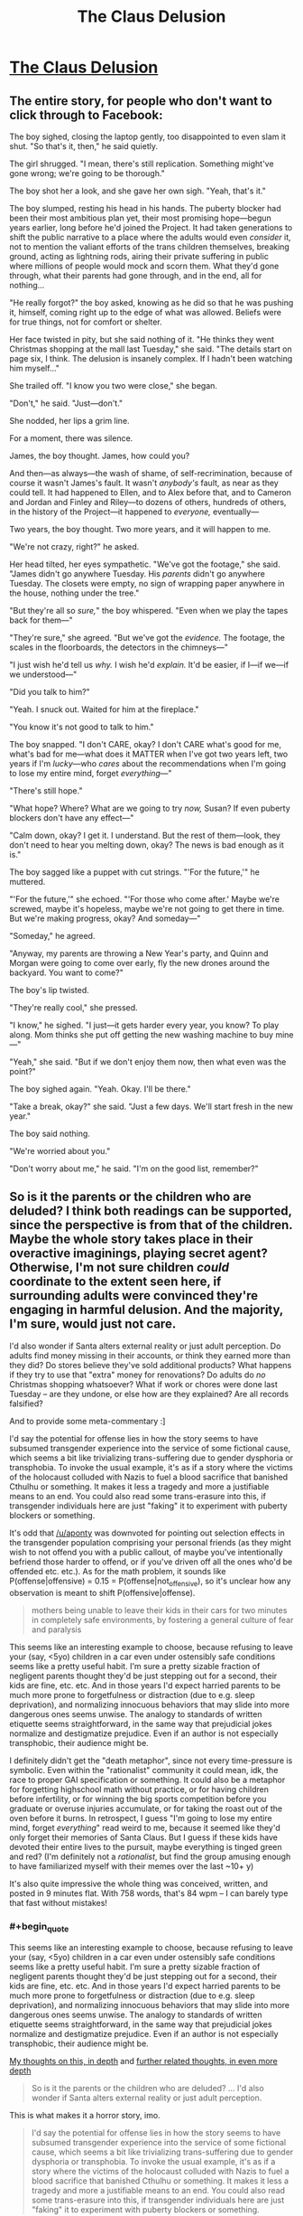#+TITLE: The Claus Delusion

* [[https://www.facebook.com/duncan.sabien/posts/2989239084444122][The Claus Delusion]]
:PROPERTIES:
:Author: TK17Studios
:Score: 62
:DateUnix: 1577307562.0
:END:

** The entire story, for people who don't want to click through to Facebook:

The boy sighed, closing the laptop gently, too disappointed to even slam it shut. "So that's it, then," he said quietly.

The girl shrugged. "I mean, there's still replication. Something might've gone wrong; we're going to be thorough."

The boy shot her a look, and she gave her own sigh. "Yeah, that's it."

The boy slumped, resting his head in his hands. The puberty blocker had been their most ambitious plan yet, their most promising hope---begun years earlier, long before he'd joined the Project. It had taken generations to shift the public narrative to a place where the adults would even /consider/ it, not to mention the valiant efforts of the trans children themselves, breaking ground, acting as lightning rods, airing their private suffering in public where millions of people would mock and scorn them. What they'd gone through, what their parents had gone through, and in the end, all for nothing...

"He really forgot?" the boy asked, knowing as he did so that he was pushing it, himself, coming right up to the edge of what was allowed. Beliefs were for true things, not for comfort or shelter.

Her face twisted in pity, but she said nothing of it. "He thinks they went Christmas shopping at the mall last Tuesday," she said. "The details start on page six, I think. The delusion is insanely complex. If I hadn't been watching him myself..."

She trailed off. "I know you two were close," she began.

"Don't," he said. "Just---don't."

She nodded, her lips a grim line.

For a moment, there was silence.

James, the boy thought. James, how could you?

And then---as always---the wash of shame, of self-recrimination, because of course it wasn't James's fault. It wasn't /anybody's/ fault, as near as they could tell. It had happened to Ellen, and to Alex before that, and to Cameron and Jordan and Finley and Riley---to dozens of others, hundreds of others, in the history of the Project---it happened to /everyone,/ eventually---

Two years, the boy thought. Two more years, and it will happen to me.

"We're not crazy, right?" he asked.

Her head tilted, her eyes sympathetic. "We've got the footage," she said. "James didn't go anywhere Tuesday. His /parents/ didn't go anywhere Tuesday. The closets were empty, no sign of wrapping paper anywhere in the house, nothing under the tree."

"But they're all so /sure,/" the boy whispered. "Even when we play the tapes back for them---"

"They're sure," she agreed. "But we've got the /evidence./ The footage, the scales in the floorboards, the detectors in the chimneys---"

"I just wish he'd tell us /why./ I wish he'd /explain./ It'd be easier, if I---if we---if we understood---"

"Did you talk to him?"

"Yeah. I snuck out. Waited for him at the fireplace."

"You know it's not good to talk to him."

The boy snapped. "I don't CARE, okay? I don't CARE what's good for me, what's bad for me---what does it MATTER when I've got two years left, two years if I'm /lucky/---who /cares/ about the recommendations when I'm going to lose my entire mind, forget /everything/---"

"There's still hope."

"What hope? Where? What are we going to try /now,/ Susan? If even puberty blockers don't have any effect---"

"Calm down, okay? I get it. I understand. But the rest of them---look, they don't need to hear you melting down, okay? The news is bad enough as it is."

The boy sagged like a puppet with cut strings. "'For the future,'" he muttered.

"'For the future,'" she echoed. "'For those who come after.' Maybe we're screwed, maybe it's hopeless, maybe we're not going to get there in time. But we're making progress, okay? And someday---"

"Someday," he agreed.

"Anyway, my parents are throwing a New Year's party, and Quinn and Morgan were going to come over early, fly the new drones around the backyard. You want to come?"

The boy's lip twisted.

"They're really cool," she pressed.

"I know," he sighed. "I just---it gets harder every year, you know? To play along. Mom thinks she put off getting the new washing machine to buy mine---"

"Yeah," she said. "But if we don't enjoy them now, then what even was the point?"

The boy sighed again. "Yeah. Okay. I'll be there."

"Take a break, okay?" she said. "Just a few days. We'll start fresh in the new year."

The boy said nothing.

"We're worried about you."

"Don't worry about me," he said. "I'm on the good list, remember?"
:PROPERTIES:
:Author: TK17Studios
:Score: 47
:DateUnix: 1577309186.0
:END:


** So is it the parents or the children who are deluded? I think both readings can be supported, since the perspective is from that of the children. Maybe the whole story takes place in their overactive imaginings, playing secret agent? Otherwise, I'm not sure children /could/ coordinate to the extent seen here, if surrounding adults were convinced they're engaging in harmful delusion. And the majority, I'm sure, would just not care.

I'd also wonder if Santa alters external reality or just adult perception. Do adults find money missing in their accounts, or think they earned more than they did? Do stores believe they've sold additional products? What happens if they try to use that "extra" money for renovations? Do adults do /no/ Christmas shopping whatsoever? What if work or chores were done last Tuesday -- are they undone, or else how are they explained? Are all records falsified?

And to provide some meta-commentary :]

I'd say the potential for offense lies in how the story seems to have subsumed transgender experience into the service of some fictional cause, which seems a bit like trivializing trans-suffering due to gender dysphoria or transphobia. To invoke the usual example, it's as if a story where the victims of the holocaust colluded with Nazis to fuel a blood sacrifice that banished Cthulhu or something. It makes it less a tragedy and more a justifiable means to an end. You could also read some trans-erasure into this, if transgender individuals here are just "faking" it to experiment with puberty blockers or something.

It's odd that [[/u/aponty]] was downvoted for pointing out selection effects in the transgender population comprising your personal friends (as they might wish to not offend you with a public callout, of maybe you've intentionally befriend those harder to offend, or if you've driven off all the ones who'd be offended etc. etc.). As for the math problem, it sounds like P(offense|offensive) = 0.15 = P(offense|not_offensive), so it's unclear how any observation is meant to shift P(offensive|offense).

#+begin_quote
  mothers being unable to leave their kids in their cars for two minutes in completely safe environments, by fostering a general culture of fear and paralysis
#+end_quote

This seems like an interesting example to choose, because refusing to leave your (say, <5yo) children in a car even under ostensibly safe conditions seems like a pretty useful habit. I'm sure a pretty sizable fraction of negligent parents thought they'd be just stepping out for a second, their kids are fine, etc. etc. And in those years I'd expect harried parents to be much more prone to forgetfulness or distraction (due to e.g. sleep deprivation), and normalizing innocuous behaviors that may slide into more dangerous ones seems unwise. The analogy to standards of written etiquette seems straightforward, in the same way that prejudicial jokes normalize and destigmatize prejudice. Even if an author is not especially transphobic, their audience might be.

I definitely didn't get the "death metaphor", since not every time-pressure is symbolic. Even within the "rationalist" community it could mean, idk, the race to proper GAI specification or something. It could also be a metaphor for forgetting highschool math without practice, or for having children before infertility, or for winning the big sports competition before you graduate or overuse injuries accumulate, or for taking the roast out of the oven before it burns. In retrospect, I guess "I'm going to lose my entire mind, forget /everything/" read weird to me, because it seemed like they'd only forget their memories of Santa Claus. But I guess if these kids have devoted their entire lives to the pursuit, maybe everything is tinged green and red? (I'm definitely not a /rationalist/, but find the group amusing enough to have familiarized myself with their memes over the last ~10+ y)

It's also quite impressive the whole thing was conceived, written, and posted in 9 minutes flat. With 758 words, that's 84 wpm -- I can barely type that fast without mistakes!
:PROPERTIES:
:Author: phylogenik
:Score: 12
:DateUnix: 1577383568.0
:END:

*** #+begin_quote
  This seems like an interesting example to choose, because refusing to leave your (say, <5yo) children in a car even under ostensibly safe conditions seems like a pretty useful habit. I'm sure a pretty sizable fraction of negligent parents thought they'd be just stepping out for a second, their kids are fine, etc. etc. And in those years I'd expect harried parents to be much more prone to forgetfulness or distraction (due to e.g. sleep deprivation), and normalizing innocuous behaviors that may slide into more dangerous ones seems unwise. The analogy to standards of written etiquette seems straightforward, in the same way that prejudicial jokes normalize and destigmatize prejudice. Even if an author is not especially transphobic, their audience might be.
#+end_quote

[[https://medium.com/@ThingMaker/its-not-what-it-looks-like-cde2c6104455][My thoughts on this, in depth]] and [[https://medium.com/@ThingMaker/in-defense-of-punch-bug-68fcec56cd6b#a548][further related thoughts, in even more depth]]

#+begin_quote
  So is it the parents or the children who are deluded? ... I'd also wonder if Santa alters external reality or just adult perception.
#+end_quote

This is what makes it a horror story, imo.

#+begin_quote
  I'd say the potential for offense lies in how the story seems to have subsumed transgender experience into the service of some fictional cause, which seems a bit like trivializing trans-suffering due to gender dysphoria or transphobia. To invoke the usual example, it's as if a story where the victims of the holocaust colluded with Nazis to fuel a blood sacrifice that banished Cthulhu or something. It makes it less a tragedy and more a justifiable means to an end. You could also read some trans-erasure into this, if transgender individuals here are just "faking" it to experiment with puberty blockers or something.
#+end_quote

You always gotta expect that some percentage of readers will forget that authors are not their characters, or that stories don't necessarily endorse the viewpoints of their characters (they may, for instance, be presenting those viewpoints specifically to highlight them for disagreement, as in many many films starring Nazis). imo, the viewpoint boy character /is/ subsuming transgender experience into what he thinks is a larger/more pressing cause, and this is a point against him, as a person---when he thinks "all for nothing," he's doing so from a very selfish perspective where all that matters is the fight /he/ thinks is important, and ignoring the fact that part of /why/ those kids would have agreed to sign on to the Project was a /mutually/ beneficial trade---greater support for a thing they urgently need, in exchange for helping possibly solve the Santa problem, too.

I didn't spell that out, just as I didn't spell out that it's about Santa, just as I didn't spell out that it's about death, but I'm willing to bet that a good chunk of the people who /didn't/ get mad at me implicitly understood it.

I strongly disagree that an interpretation like "the transgender individuals are just 'faking it' to run the larger psychological experiment" is justified by the text, though.
:PROPERTIES:
:Author: TK17Studios
:Score: 3
:DateUnix: 1577391301.0
:END:

**** eh, I get the "authors are not their characters, nor do they necessarily endorse their views" point, but authors still instantiate universes where certain premises hold, and do not do so from some background distribution of possible universes. Like, to use an example from the worm fandom, there's a popular and prolific author that apparently contrives scenarios with lots of child molestation (as I understand it, having never ventured to those parts of his work). One can claim that's just what happens in those stories, with no relation to the author's opinions... but their repeat occurrence is nevertheless telling. And I think it's especially hard to make nuanced points in short-form work.

#+begin_quote
  I didn't spell that out, just as I didn't spell out that it's about Santa, just as I didn't spell out that it's about death, but I'm willing to bet that a good chunk of the people who didn't get mad at me implicitly understood it.

  I strongly disagree that an interpretation like "the transgender individuals are just 'faking it' to run the larger psychological experiment" is justified by the text, though.
#+end_quote

I think it's one of several interpretations, and not an especially charitable one, either. But where the facebook audience and here differ is that they know you and we don't (though, incidentally, we have a fairly large number of mutuals lol). They might see your story and use outside information (TK17 is not transphobic, TK17's really into gerontology, etc.) to arrive more easily at your intended interpretation where a more generic audience would not.
:PROPERTIES:
:Author: phylogenik
:Score: 5
:DateUnix: 1577395413.0
:END:

***** I repeat that I claim that interpretation specifically is /unjustified/; i.e. actively not supported by the text. Extraneous information about me not necessary. Only arriveable-at via outright projection.

This is not the same as saying "there are no justified uncharitable interpretations."
:PROPERTIES:
:Author: TK17Studios
:Score: 2
:DateUnix: 1577395570.0
:END:

****** hmm, in that case

#+begin_quote
  not to mention the valiant efforts of the trans children themselves, breaking ground, acting as lightning rods, airing their private suffering in public where millions of people would mock and scorn them. What they'd gone through, what their parents had gone through, and *in the end, all for nothing*...
#+end_quote

[emphasis mine]

does "all for nothing" not imply that there are no other benefits to puberty blockers besides the scheme to catch Santa Claus? No gender dysphoria relieved, no undesirable body parts failing to develop, etc.? They failed to delay the amnestic effects, but presumably experienced some benefits beyond mere /nothing/? This early in the story it's unclear if that passage is from an omniscient narrator's perspective or from the boy's. That's not how it reads to me, but I can see it reading that way to others.

And I guess my earlier point could use the addendum that you should keep in mind not just plausible interpretations of your work, but guard against plausible misinterpretations, as well, especially when some might have high prior expectation of unsavory thought ¯\/(ツ)//¯
:PROPERTIES:
:Author: phylogenik
:Score: 2
:DateUnix: 1577396489.0
:END:

******* They wouldn't have "private suffering" if they were just faking; they wouldn't be referred to as valiant trans kids if they were just pretending to be trans.

I think if you polled 100 readers on whether that paragraph was meant to represent the absolute truth as perceived by an omniscient narrator, versus a third-person perspective of the boy's personal thoughts and beliefs, a supermajority would say the latter. I'd be willing to bet small amounts of money on that, if you want to run the experiment.

It's true that the boy is thinking (selfishly, narrow-mindedly) that the fight over puberty blockers was "for nothing" in a way that dismisses the actual progress made for actual trans kids, and that this shows he's not a very empathetic character. But /even if you pretend that it's an omniscient narrator stating that increased access to puberty blockers did nothing for anybody,/ that /still/ in no way implies that the trans kids are "faking it."

Like, we could turn each line of the text into a set of concrete, symbolic logic assertions, and I claim you would not be able to derive "the trans kids are faking it" from any combination of what's present in the story.
:PROPERTIES:
:Author: TK17Studios
:Score: 3
:DateUnix: 1577396714.0
:END:

******** Note that I'm *not* arguing "no human will reach that conclusion from reading the text."

What I'm arguing is "they'll be /unjustified/ in doing so."

Humans do unjustified things all the time.
:PROPERTIES:
:Author: TK17Studios
:Score: 2
:DateUnix: 1577396928.0
:END:


*** #+begin_quote
  It's odd that [[/u/aponty]] was downvoted for pointing out selection effects in the transgender population comprising your personal friends (as they might wish to not offend you with a public callout, of maybe you've intentionally befriend those harder to offend, or if you've driven off all the ones who'd be offended etc. etc.). As for the math problem, it sounds like P(offense|offensive) = 0.15 = P(offense|not_offensive), so it's unclear how any observation is meant to shift P(offensive|offense).
#+end_quote

More thoughts on the other stuff in a bit, but:

- both my objection and, I presume, the downvotes, were not for the statement itself but for its likely /intended effect,/ in context; it comes across as probably an attempt to criticize/insinuate/undermine without actually just coming out and fighting its own fight. "I summon the shadows of others" instead of "hey, I don't like this, please stop."
- I'm looking to shift the probability that the story is offensive from a prior of 50%, on observations of five people who were 15% likely to object, if it was indeed inoffensive. You could do the symmetrical problem of people who were 85% likely to object if it were offensive. Am I missing something? Does that not shift the posterior?
:PROPERTIES:
:Author: TK17Studios
:Score: 1
:DateUnix: 1577389928.0
:END:

**** I was just trying to be concise. My objection has been to your arguments, not to their conclusion. I was typing on my phone, else I would have said more, however, I suspect I would have been downvoted no matter how much more I said.

If you're just going to pull numbers out of nowhere, your statistics calculations are dubious at best, and I feel the point I made was the most salient one.

The first thing that rubbed me wrong was actually when you said "I have a lot of trans friends", which is valid I guess, but just pattern-matching to history it feels way too similar to when racists are like "my black friend doesn't think X" and thereby commandeer the conversation for an entire marginalized group that they're not a part of.
:PROPERTIES:
:Author: aponty
:Score: 5
:DateUnix: 1577421166.0
:END:

***** I stand by all of my arguments. (At least, all of the ones I've /actually made,/ as opposed to the ones people are rounding me off to or projecting onto my words or whatever.)

At no point did I claim or imply that the agreement of some trans folk would mean the agreement of all trans folk, or gave me license to speak on behalf of all of them; literally in the same comment you're referencing I talked about the possibility that others might disagree.

(It's also worth noting that you have no evidence whether I'm a part of that group or not, except the very weak evidence of my lack of stating membership within it explicitly. I say this not as a cheap distraction, but as a deadly serious point---/you actually don't know./ You're running a policy which can /easily/ have the effect of you hurting members of the exact group you're interested in defending, via oversensitive zeal.)

As for pattern matching, [[https://medium.com/@ThingMaker/its-not-what-it-looks-like-cde2c6104455][I'll just keep linking this over and over I guess.]]

You're fighting a cardboard cutout of me that you constructed yourself. Have fun beating it up, I guess?
:PROPERTIES:
:Author: TK17Studios
:Score: 2
:DateUnix: 1577428811.0
:END:

****** Well I guess at this point I just have to accept your refusal to have any kind of self awareness, now don't I?

You're also massively overblowing the degree to which I'm directing negativity towards you.

To be very clear I liked your story and at most I would very slightly reframe the line in question here -- I'd like it to maybe have more of a collaborative feel to it, rather than these fictional characters claiming full credit for a major piece of activism, though I would accept it as-is as just the main character being a bit emotional about the piece of it that was most important to them; narrators don't have to be totally reliable about why or how people worked together.
:PROPERTIES:
:Author: aponty
:Score: 3
:DateUnix: 1577437112.0
:END:


**** ohhh gotcha, yah I'd misread. Then indeed, your two posterior probabilities from 5 likes would be 0.5*0.85^{5} / (0.5*0.85^{5} + 0.5*0.15^{5)} and 1 minus that, or 99.98% and 0.02%... but the model's pretty bad there (e.g. the iid likes assumption, the lack of a dislike option, the selection filters, the 0.85 / 0.15 numbers themselves, etc.)
:PROPERTIES:
:Author: phylogenik
:Score: 3
:DateUnix: 1577393500.0
:END:


** I don't understand what I read. What's going on?
:PROPERTIES:
:Author: PikpikTurnip
:Score: 7
:DateUnix: 1577342188.0
:END:

*** It's a riff off [[https://pics.me.me/silent-nate-mnateshyamalan-hello-im-an-adult-in-a-christmas-66906490.png][this meme]]

At some point, people stop believing in Santa and somehow don't notice that they're not paying for the presents. There are horrifying implications.
:PROPERTIES:
:Author: TK17Studios
:Score: 28
:DateUnix: 1577342332.0
:END:

**** I'm sorry, I still don't understand. I get what the meme you linked to is talking about, but I still don't get what this post is talking about.
:PROPERTIES:
:Author: PikpikTurnip
:Score: 2
:DateUnix: 1577360528.0
:END:

***** In the world of the story, Santa is real, but once you reach a certain age you're afflicted by the delusion that he isn't. Adult brains invent complex false memories to rationalize the delusion. The child protagonists (along with, presumably, a larger network of children) are trying to find a way to prevent the delusion. Their most recent experiment was seeing if trans kids on puberty blockers would be able to remember Santa after the cutoff age, but that failed.
:PROPERTIES:
:Author: CeruleanTresses
:Score: 26
:DateUnix: 1577364168.0
:END:


** Funny concept.

I'd nix the part about transgender kids, though. It's kind of a blunt allusion to a really delicate subject.
:PROPERTIES:
:Author: CouteauBleu
:Score: 9
:DateUnix: 1577309606.0
:END:

*** I also note that there is NO way you get mass-produced, mass-consumed puberty blockers in Western culture, starting from here (or from ten years ago) WITHOUT trans kids being an extremely important part of the puzzle. Like, it's not a random detail that can just vanish---though one could argue it deserves MORE words, to be done right.
:PROPERTIES:
:Author: TK17Studios
:Score: 37
:DateUnix: 1577313294.0
:END:


*** I have a lot of trans friends (more than six immediately come to mind); +two+ +edit: four+ +edit: five+ edit: six of them have already responded highly positively. I think I'm willing to accept some people in that group /not/ responding positively (especially since I'm highlighting trans kids who are out as specifically brave and struggling).
:PROPERTIES:
:Author: TK17Studios
:Score: 29
:DateUnix: 1577309736.0
:END:

**** For what it's worth I am trans and the moment you mentioned trans people together with a delusion I was set on edge and sure the piece was going to be a rational flavoured version of "there's just no evidence to support our existence as anything but a delusion"

I'm glad it wasn't in the end though but was pretty worried at the start! Confused me even more when we weren't involved later so I was just waiting for the other shoe to drop.

If others have had a similar issue perhaps there is a way to cut that part of the story thread and make it clearly distinct from the rest? I'm not a very good writer so I'm not sure if that's even possible.

It's also possible I'm weighting it too heavily on the trans stuff since I am trans and I read some pretty fucked up shit online so am always on guard.
:PROPERTIES:
:Author: emilybanc
:Score: 13
:DateUnix: 1577367221.0
:END:

***** I appreciate this comment a lot; it's worth knowing just how on-edge people might be, in case I want to try going the extra mile to avoid pressing that button, and it's true that I /did/ underestimate that, and your comment will make future stuff I write less likely to do that. Thank you.
:PROPERTIES:
:Author: TK17Studios
:Score: 12
:DateUnix: 1577376070.0
:END:


**** Kay, never mind, that was just my knee-jerk response.
:PROPERTIES:
:Author: CouteauBleu
:Score: 15
:DateUnix: 1577317784.0
:END:


**** The line saying "[it] was all for nothing" after the line about trans kids having puberty blockers made me think it was saying that the puberty blockers were good for nothing, as in weren't good for anyone including trans kids. I had to re-read it to be kinda sure that was probably not what it meant (it doesn't help that the answer to "what was for nothing?" isn't explained yet at this point in the story; not that it needs to be, but maybe the wording could be tightened up to make it more obvious that it's this unexplained effort that was for nothing, not puberty blockers in general), and I immediately went to the comments here to see if there was a discussion about it just to be sure. I'm sadly used to out-of-context references to trans people online being pretty negative, so I felt pretty pessimistic about an ambiguous out-of-context reference.
:PROPERTIES:
:Author: AgentME
:Score: 14
:DateUnix: 1577346066.0
:END:

***** #+begin_quote
  I'm sadly used to out-of-context references to trans people online being pretty negative, so I felt pretty pessimistic about an ambiguous out-of-context reference.
#+end_quote

This makes perfect sense to me, and I appreciate you giving me a better model, here.

FWIW, I /do/ think the /character/ was being pretty selfish/insensitive in the moment, and it's sometimes hard to strike the right balance of signaling "what this character thinks isn't the actual truth, or what the author thinks."

Thank you for the comment.
:PROPERTIES:
:Author: TK17Studios
:Score: 11
:DateUnix: 1577376185.0
:END:


***** This was my experience reading this as well. I'm far too jaded at this point when it comes to trans representation in media to not worry when something ambiguous comes up, especially for something like hormone blockers which I have kicked myself for not finding a way to get prescribed when I was younger.
:PROPERTIES:
:Author: GrecklePrime
:Score: 7
:DateUnix: 1577384355.0
:END:


**** Really small sample size of trans people.
:PROPERTIES:
:Score: 2
:DateUnix: 1577312033.0
:END:

***** Yeah. So? Are you a trans person who is upset with the story (which would be valid and fine, and a risk I've already noted being okay with)? Like, I'm not sure what you're trying to add here, and it makes me want to link to:

[[https://medium.com/@ThingMaker/common-knowledge-and-miasma-20d0076f9c8e]]
:PROPERTIES:
:Author: TK17Studios
:Score: 17
:DateUnix: 1577312936.0
:END:

****** Actually, this is now a fun math problem that I don't immediately know how to solve.

Let's say that a story that's insensitive or offensive to trans folk will get a positive reaction from 15% of them, just based off rates of contrarianism and countersignalling and different tastes and so forth.

(Gross oversimplification; trans folk are a hugely diverse group, but idk how to do an estimate WITHOUT gross oversimplification. #fermi)

Assume also that a story that's NOT insensitive or offensive has a 15% chance of evoking a negative reaction, for symmetrical reasons. Let's further imagine that a story written by someone who knows trans people, with the intent of not being offensive, has a coin flip over whether they'll succeed (50% chance).

Given that rough prior, how do we update on +four+ +edit: five+ edit: six instances of like/thumbs-up/expressed approval? (with no concrete disapproval that I've yet seen)

I'm walking down a highway, so I don't have the paper I need, but this seems like a neat Bayes 101 question.
:PROPERTIES:
:Author: TK17Studios
:Score: 10
:DateUnix: 1577314735.0
:END:

******* Those five are also part of a highly selected-for group, and those with dissenting opinions might not feel comfortable coming forward.
:PROPERTIES:
:Author: aponty
:Score: 6
:DateUnix: 1577347719.0
:END:

******** Look, /I don't care/ about vague suppositions of hypothetical people who /might/ be offended (by a positive reference to a group they're a part of, no less). I've written tens of thousands of words on this subject; another post beside the one linked above is [[https://medium.com/@ThingMaker/in-defense-of-punch-bug-68fcec56cd6b#a548][here]].

I think that these vague miasmatic "eh i dunno people might whatever" kinds of comments are /actively antisocial,/ in that they drive dynamics like e.g. mothers being unable to leave their kids in their cars for two minutes in completely safe environments, by fostering a general culture of fear and paralysis. Not to mention the entirely separate (but equally toxic) dynamic of dumping disproportionate frustration and corrective energy on one's imperfect allies rather than on one's actual opponents; if you're trying to do something about the plight of trans people, this reddit thread is not an effective place to spend your resources.

If /you/ have a problem, say so. If someone you know has a problem and can't or won't speak up for themselves, advocate on their behalf, directly.

But if you want people to preemptively bend over backwards based on the possibility that anybody in the general population might predict that maybe some /other/ person out there might experience some negative feeling upon encountering a thing that they wrote ...

Nope.
:PROPERTIES:
:Author: TK17Studios
:Score: 20
:DateUnix: 1577348050.0
:END:

********* As someone who has greatly enjoyed your long form posts on these antisocial dynamics, thank you for having the courage of your convictions here.
:PROPERTIES:
:Author: VerstandInvictus
:Score: 2
:DateUnix: 1577745114.0
:END:


********* I weighed in not because I have a problem with what was written in the original story (I liked it), but rather because I have a problem with how you're handling this comment thread.
:PROPERTIES:
:Author: aponty
:Score: 2
:DateUnix: 1577350447.0
:END:


****** #+begin_quote
  Are you a trans person
#+end_quote

Final note from me, it's really bad etiquette to ask this question in this context and I've seen it go a long way to making hostile environments worse.

It's frankly none of your business whether someone is trans or why they seem to take trans issues seriously or personally. Not everyone wants to out themselves, even (or sometimes especially) psuedoanonymously on the internet .
:PROPERTIES:
:Author: aponty
:Score: 5
:DateUnix: 1577513355.0
:END:

******* I have zero interest in your opinions on what etiquette is, at this point.

You have, in separate threads, strongly implied "people shouldn't touch these issues if they're not part of the group" and also "hey, back off, people might be part of the group but not wanting to be out about it." If you don't see the contradiction there, then I refer you to phylogenik's excellent comments on gatekeeping and so forth elsewhere in this post.
:PROPERTIES:
:Author: TK17Studios
:Score: 3
:DateUnix: 1577514348.0
:END:

******** You really love to accuse others of fallacies without applying any of that view to yourself, dontcha?

But yeah sure if you don't believe me on this one feel free to ask +r/ transgender/+ ^{edit:}excuse me, [[/r/asktransgender][r/asktransgender]]
:PROPERTIES:
:Author: aponty
:Score: 3
:DateUnix: 1577517482.0
:END:


*** It's not in any way disparaging or negative. And stories on here allude to painful truths all the time. Like, you know, the whole death being oblivion thing.
:PROPERTIES:
:Author: Bowbreaker
:Score: 12
:DateUnix: 1577318134.0
:END:

**** Which I'm hoping everyone will see is the actual theme of the story. Like, I made the veil as thin as I could.
:PROPERTIES:
:Author: TK17Studios
:Score: 3
:DateUnix: 1577327668.0
:END:

***** Wat? That's a pretty fucking thick veil. How is that remotely related?
:PROPERTIES:
:Author: VorpalAuroch
:Score: 11
:DateUnix: 1577337197.0
:END:

****** Okay, fair, it's a thick veil for general readership.

People within the subculture of effective altruism/LessWrong-style rationality/existential risk reduction/transhumanism might recognize it from the common (around those parts) archetype of people working against the clock, hoping to find a solution before they "die" but still determined to push as far as they can even if they don't, for the sake of the next generation.
:PROPERTIES:
:Author: TK17Studios
:Score: 6
:DateUnix: 1577337303.0
:END:

******* No, I'm in that subculture and it's still a pretty fucking thick veil. You are typical minding pretty hard.
:PROPERTIES:
:Author: VorpalAuroch
:Score: 11
:DateUnix: 1577337813.0
:END:

******** Interesting. When you say "in that subculture," do you mean something like "working in an org focused on this stuff day to day" or more like "yeah, I've read LW and HPMOR"? Asking for calibration purposes, because a bunch of the people I work with got it /immediately./ But that's, like, because the characters ARE them, maybe?

Edit: Also, I personally prefer assertions like "It seems to me that you're typical minding pretty hard" (because they're unambiguously true) over assertions like "You're typical minding pretty hard" (because you don't actually know and are guessing, possibly via typical minding yourself). =P
:PROPERTIES:
:Author: TK17Studios
:Score: 5
:DateUnix: 1577337885.0
:END:

********* Personally I am in the "read a bunch of this stuff over the course of several years" category. And I did not notice that the story was purposefully alluding to real life fighting against death through science as its major theme.
:PROPERTIES:
:Author: Bowbreaker
:Score: 10
:DateUnix: 1577353969.0
:END:


********* #+begin_quote
  what does it MATTER when I've got two years left, two years if I'm lucky---who cares about the recommendations when I'm going to lose my entire mind, forget everything---"
#+end_quote

For calibration purposes, I'm in the "yeah, I've read LW and HPMOR" crowd, and I got it pretty much immediately. The quoted line makes it almost painfully obvious.

This is a story that's been posted to [[/r/rational][r/rational]]. /Obviously/ that's what it's about. It's practically a meme, and it's even in HPMOR in chapter 76 with the Rianne Felthorne character thinking about Obliviation being like death, y'know, "when she looked ahead in the future, there was nobody to complete the thoughts she wasn't finished thinking" and whatnot.
:PROPERTIES:
:Author: ElizabethRobinThales
:Score: 9
:DateUnix: 1577383193.0
:END:


********* "Doesn't believe in Santa Claus anymore" doesn't pattern match to "literally died" in my brain before a bunch of far more analogous things, like a Jehova's Witness cult member agonizing that everyone they know is leaving the cult of Truth^{^{TM}} and thus dead to them.
:PROPERTIES:
:Author: FireHawkDelta
:Score: 5
:DateUnix: 1577392829.0
:END:


********* Data point: I lurk around SSC/LW a lot but rarely comment, I've read HPMOR, and I got it immediately.
:PROPERTIES:
:Author: VerstandInvictus
:Score: 3
:DateUnix: 1577745576.0
:END:


********* You prefer being an asshole, then.
:PROPERTIES:
:Author: VorpalAuroch
:Score: -6
:DateUnix: 1577338121.0
:END:

********** Where the hell did that come from?
:PROPERTIES:
:Author: CouteauBleu
:Score: 7
:DateUnix: 1577361290.0
:END:

*********** It's a style of communication used as a weapon by assholes.
:PROPERTIES:
:Author: VorpalAuroch
:Score: -4
:DateUnix: 1577381465.0
:END:

************ You're jumping to conclusions. I'm pretty sure he wasn't being sarcastic.
:PROPERTIES:
:Author: CouteauBleu
:Score: 3
:DateUnix: 1577389523.0
:END:

************* Neither are the people who use it as a weapon.
:PROPERTIES:
:Author: VorpalAuroch
:Score: -1
:DateUnix: 1577392025.0
:END:


************ Aaaaand here we have what looks to me like a classic example of the representativeness bias: someone who has what might very well be a reasonable prior based on their experience, but who's jumping immediately from "I've seen a lot of X's who were Y's" to "therefore, /any/ X is /definitely/ a Y."

[[https://medium.com/@ThingMaker/its-not-what-it-looks-like-cde2c6104455][It's Not What It Looks Like]]
:PROPERTIES:
:Author: TK17Studios
:Score: 2
:DateUnix: 1577390473.0
:END:

************* I have never met anyone who did this and was not an asshole about it. Black swans are possible, but unlikely.
:PROPERTIES:
:Author: VorpalAuroch
:Score: 2
:DateUnix: 1577392128.0
:END:

************** EDIT: The below objection is still true, but an even more central and crucial one is "*you just did, last night,* but you jumped to conclusions and wrote me off, so that raises my confidence that you've met some /before,/ too, and just didn't notice it because you were too busy being exactly what you were ostensibly criticizing."

--------------

I have met literally dozens. Your assertion that [someone who does this without being an asshole] is a *black swan* is absurdly overconfident.

Note that I went out of my way in /my/ comment to validate that your local experiences might justify you having this as your local prior (separate from whether that's a reasonable prediction out in the broader world). You (in line with your other commentary and what, I'm gathering, is your general online persona) did not do the same.
:PROPERTIES:
:Author: TK17Studios
:Score: 3
:DateUnix: 1577392590.0
:END:

*************** I have met most of the same ones as you, including you in meatspace, and you're wrong.
:PROPERTIES:
:Author: VorpalAuroch
:Score: 1
:DateUnix: 1577397505.0
:END:

**************** Okay, this seems to be a claim that we know each other in real life, or are at least living in the same city, so I'd like to know who you are in meatspace so I can avoid you forever, and warn other good people about you.

(I note that even if we're in the same city, the claim to have met "most of the same ones as me" is another wildly overconfident projection; VorpalAuroch has no idea which specific people I was referring to or whether they also live in that city.)
:PROPERTIES:
:Author: TK17Studios
:Score: 5
:DateUnix: 1577397612.0
:END:

***************** And by trying to dox my account, you demonstrate that my low opinion was justified. So thanks, I guess.
:PROPERTIES:
:Author: VorpalAuroch
:Score: 2
:DateUnix: 1577484708.0
:END:

****************** "I love leaping to wild and public accusations of assholery, while hiding behind anonymity, after making the choice to voluntarily reveal that I know the accused in person! How *dare* they subsequently express mild curiosity as to who I am? I have the moral high ground, and am in no way a coward!"

Your low opinion is a relief; given what I've seen here of your character and reasoning, I would be troubled to discover that you thought highly of me. It would be evidence that I was doing something wrong.
:PROPERTIES:
:Author: TK17Studios
:Score: 2
:DateUnix: 1577488922.0
:END:

******************* There are, for the record, a lot less dickish ways you could have expressed this. If you're feeling defensive or on edge, take a break and come back later, because that can help keep things from escalating.
:PROPERTIES:
:Author: alexanderwales
:Score: 3
:DateUnix: 1577502284.0
:END:


******************* Anonymity is, in fact, good, and indeed vital to the pursuit of rationality. And resorting to doxing demonstrates you are /far worse than a coward/; you are someone who chooses to bludgeon anyone who insults you on the internet with the largest stick you can find.

Incidentally, I did have a high opinion of you, years ago. Then you lost it, largely through being a manipulative asshole and enabler of manipulative assholes. Like you are doing right now.
:PROPERTIES:
:Author: VorpalAuroch
:Score: 2
:DateUnix: 1577490698.0
:END:


***************** And to think, you taught at CFAR! Your behavior in this thread can't help but make me think I dodged a massive bullet by never going.
:PROPERTIES:
:Author: HereticalRants
:Score: 2
:DateUnix: 1577582297.0
:END:

****************** The feeling is mutual.
:PROPERTIES:
:Author: TK17Studios
:Score: 2
:DateUnix: 1577583334.0
:END:


***************** Also, how stupid do you think I am? Even positing that you are not an asshole, I believe you to be one, so I would have to be extremely foolish to give you identifying information which you could use to attack me, which I believe you are likely to do because I consider you an asshole.

I already didn't think much of your integrity, but I didn't have all that low an opinion of your /intelligence/. Which I may have to revise, apparently.
:PROPERTIES:
:Author: VorpalAuroch
:Score: 0
:DateUnix: 1577398200.0
:END:

****************** Screenshotted for mods, in case this gets deleted prior to them being able to evaluate it.
:PROPERTIES:
:Author: TK17Studios
:Score: 3
:DateUnix: 1577398265.0
:END:


***************** Don't worry, the good people are already avoiding you.
:PROPERTIES:
:Author: VorpalAuroch
:Score: -1
:DateUnix: 1577397657.0
:END:

****************** I note that I think VorpalAuroch's conduct is (subtly, but importantly) contra to norms of good behavior and the standards of [[/r/rational][r/rational]], and I've reported it to the mods for arbitration.
:PROPERTIES:
:Author: TK17Studios
:Score: 3
:DateUnix: 1577397780.0
:END:


********** /shrug/

I'll leave it up to the judgment of the crowd which of us is being an asshole in this exchange, if either. I notice that you were kicked (or at least had your comment deleted) from a different sub just a couple days ago for calling someone /else/ an asshole when they weren't being one, which reminds me of that thing about how "if you run into assholes all day, you're the asshole."
:PROPERTIES:
:Author: TK17Studios
:Score: 5
:DateUnix: 1577338154.0
:END:

*********** No comment on the asshole part of this conversation but for calibration purposes I do want to chime in that I read HPMOR/lw and I didn't get it until it was pointed out.
:PROPERTIES:
:Author: liquidmetalcobra
:Score: 16
:DateUnix: 1577338408.0
:END:

************ Same here, I still did very much enjoy the story.
:PROPERTIES:
:Author: Silver_Swift
:Score: 8
:DateUnix: 1577343117.0
:END:


************ Thanks; that's useful info.

(My hopes aside, it's also not at all necessary, imo, that people "get" that part of it; if they just enjoy the story that's fine.)
:PROPERTIES:
:Author: TK17Studios
:Score: 5
:DateUnix: 1577338444.0
:END:

************* To add a data point, I got it pretty immediately, and I'm only a part of this subculture online.
:PROPERTIES:
:Author: absolute-black
:Score: 4
:DateUnix: 1577345483.0
:END:


*********** VorpalAuroch seems to be a bit overreacting but it's worth noting that saying "what, you didn't pick up that X was a metaphor for Y? i made it /so obvious/..." is condescending. people come to stories with different skills and people like different aspects of stories, and that's cool.
:PROPERTIES:
:Author: comfortableyouth6
:Score: 17
:DateUnix: 1577339473.0
:END:

************ Good thing I didn't say that, then.

I said "I'm hoping," and I said I made the veil as thin /as I could,/ which in no way implies that I succeeded at making it thin enough. Maybe I just suck at veil-thinning.

Indeed, the second Vorpal pushed back, my first move was to admit "Okay, fair, [you have a point]," and then to ask for more data.
:PROPERTIES:
:Author: TK17Studios
:Score: 1
:DateUnix: 1577339607.0
:END:

************* just trying to explain why they might be mad at you, nothing more
:PROPERTIES:
:Author: comfortableyouth6
:Score: 8
:DateUnix: 1577340003.0
:END:

************** Yeah, sorry if I sound defensive---I /am/ feeling defensive, a little, and your clarification helps, and I agree that if someone read that tone into what I wrote, it would make sense for them to feel grumpy about it.

I do like to think that, at least on [[/r/rational][r/rational]], people will respond to /what you actually said,/ and not to random projections or whatever, and it's ... not great, when that proves false.

The hypothetical person you're positing who encounters the words

#+begin_quote
  Which I'm hoping everyone will see is the actual theme of the story. Like, I made the veil as thin as I could.
#+end_quote

and /hears/

#+begin_quote
  "What, you didn't pick up that X was a metaphor for Y? I made it /so obvious/..."
#+end_quote

has a problem that's not anyone else's fault. Like, it's not someone else's fault if they accidentally trigger that neurosis, and it's not anyone else's responsibility to unruffle that person's feathers.
:PROPERTIES:
:Author: TK17Studios
:Score: 7
:DateUnix: 1577340105.0
:END:

*************** #+begin_quote
  Okay, fair, it's a thick veil for general readership.
#+end_quote

FYI, this bit /also/ came across as saying "I made it /so obvious/". 'General readership' sounds like a euphemism for 'dumb people'.

#+begin_quote
  I do like to think that, at least on [[/r/rational][r/rational]], people will respond to /what you actually said/, and not to random projections or whatever, and it's ... not great, when that proves false.
#+end_quote

It seems un-Bayesian to respond to /what you actually said/ rather than to pick up on sub-textual cues as to your emotional state and intentions. My intuition has had a long time to train on this (by talking to people every day) and I use it a lot in order to navigate conversations, by making predictions about what filters other people are passing their thoughts through before they release them into the world as sentences, so I can try to model them better.

When things come across as you saying "I made it /so obvious/", what I don't do is assume that my intuition is correct. I give you an inch less benefit of the doubt - which I return to you intact when you explicitly say that's not in fact what you meant.
:PROPERTIES:
:Author: kieuk
:Score: 7
:DateUnix: 1577404696.0
:END:

**************** I think I endorse this as some combination of better strategy/correction to what I actually meant. In particular:

#+begin_quote
  When things come across as you saying "I made it so obvious", what I don't do is assume that my intuition is correct. I give you an inch less benefit of the doubt - which I return to you intact when you explicitly say that's not in fact what you meant.
#+end_quote

... seems to be something like the most anyone ought to ask of people.

In my culture, general readership /isn't/ a euphemism for dumb people, nor at risk of being understood as such, so that's useful data too.
:PROPERTIES:
:Author: TK17Studios
:Score: 1
:DateUnix: 1577411019.0
:END:


********** Less of this, please. Whatever your personal feelings about the OP or his style of communication, there are better ways to conduct conversation with him, or with others in this thread, if that's what you want to do. My best guess based on your other comments is that you're bringing in ideas and opinions that are outside the context of this thread, which is probably where a lot of that emotional loading should stay.
:PROPERTIES:
:Author: alexanderwales
:Score: 2
:DateUnix: 1577502054.0
:END:


********** There's not a single one of your comments where you come across as more civilized than the responses you're getting. So I'll just assume that the name calling is due to projection.
:PROPERTIES:
:Author: Bowbreaker
:Score: 3
:DateUnix: 1577353807.0
:END:


***** It... kinda went over my head.

Now that you've explained it, I guess I can see it (the kids see their own "leave" them one by one, knowing it will happen to them too, they're desperate for a solution), but I wouldn't have thought of it on my own.
:PROPERTIES:
:Author: CouteauBleu
:Score: 6
:DateUnix: 1577361187.0
:END:


***** I think the reference is most easily noticed if you remember EY's page of quotes about death. If someone has only read MoR (but none of the sequences) then I think only the Harry vs Dumbledore scenes feature this concept. I'm not sure whether Luminosity discusses the “work faster” idea.

Personally I think it's fairly clear, but I have a strong interest in personal identity & immediatly thought of the teleporter survival game: [[http://www.philosophyexperiments.com/stayingalive/Default.aspx]]
:PROPERTIES:
:Author: earnestadmission
:Score: 3
:DateUnix: 1577382656.0
:END:


*** I just want to toss in that I'm not sure what you want here.

Should we never speak of non-cis people unless we have the space to spend hundreds of words assuring the audience that we mean no harm? I don't think we want that, as it both sets apart people who just want to live their lives on their own terms, and cuts them out of a not insignificant fraction of media entirely. If we want trans people to feel welcome in society, we have to be willing to talk about them like we would any other minority rather than shutting them out unless we're writing a novella.

Should we only ever talk about trans folks in media specifically about them and their issues? This also has the effect of segregating media, this time into pro-trans and trans-neutral, which we also don't want. Trans folks exist in the real world, which is a complicated, messy place, and their issues are tied up with a variety of others in ways which will cause them to come up unexpectedly. For instance, we know puberty blockers are safe only because they were developed to delay precocious puberty in cis girls. Surgical techniques for GCS have been developed for and used in more standard reconstructive surgeries, and vice versa. We can't talk about a lot of real-world issues in a complete and accurate way without bringing trans people in, because they're just as wound up in the rest of the world's issues as everyone else.

Do you want to avoid offending people at all costs? That is both impossible and counterproductive. Someone will always be offended by something because everyone is different. Further, there are people on all sides of every issue who are hypersensitive to offense, and others who are not. I know of a lot of trans, gay, etc folks who use slurs referring to themselves in humorous situations, and I would absolutely be among them if I were in their communities. I also know of a lot of people in marginalized communities who are deeply offended or even measurably hurt by such talk, and the thing is /both groups are right to act as they do./ People who are legitimately hurt by being reminded of the hatred of others and people who attempt to reclaim that hatred through humor are both people, who deserve to have their rights protected and boundaries respected.

If you want to avoid hurting people, I can understand that, but I am unsure how this would hurt anyone. Pointing out that trans children suffer isn't an assault on their rights, it's a fact we ought to mitigate. A fact which, in the world of the story, appears to no longer be true, as enough puberty blockers exist and they are given out freely enough for a conspiracy composed of children to get them for reasons unrelated to being trans. If anything, the world presented in the story is a significantly better one for trans kids than our own.

What do you want? Your complaint doesn't fit into any model I have. Which one are you using?
:PROPERTIES:
:Author: Frommerman
:Score: 21
:DateUnix: 1577330697.0
:END:

**** (I note that CouteauBleu withdrew the objection and stated it was just a knee-jerk thought, and that the original comment had positive intent. For further context, CouteauBleu provides me with lots of critique, at my personal request, which may have made him feel freer to make an offhand critical comment; that's a relationship others on the sub might not know we have. I think these are still *excellent* questions to ask, but I think that it's better to see this comment as asking them of *all* of us, rather than of CouteauBleu in particular. It seems reasonable for people to feel gun-shy around charged topics /in general,/ even if they don't have a specific model of what they want as an alternative, and even if that's a little sad.)
:PROPERTIES:
:Author: TK17Studios
:Score: 23
:DateUnix: 1577331111.0
:END:


**** #+begin_quote
  Should we never speak of non-cis people unless we have the space to spend hundreds of words assuring the audience that we mean no harm? I don't think we want that, as it both sets apart people who just want to live their lives on their own terms, and cuts them out of a not insignificant fraction of media entirely. If we want trans people to feel welcome in society, we have to be willing to talk about them like we would any other minority rather than shutting them out unless we're writing a novella.
#+end_quote

Okay, so I clearly gave this way less thought than you did, but I don't think that's fair.

I'm not saying "talking about trans kids is bad" or "having a trans character is bad". I'm commenting about the use of puberty blockers as a part of the story's "magic system"; which is a lot more involved and touches on a delicate topic much more directly than just having trans characters.
:PROPERTIES:
:Author: CouteauBleu
:Score: 10
:DateUnix: 1577361041.0
:END:

***** Does it?

Puberty blockers are an important topic in trans circles, but they're only useful if a kid realizes what's wrong early enough. The majority of transitioned people alive today were never on them. It's definitely arguable that this is due to transphobia and trans-ignorance on the part of society, parents, physicians, and until recently just about everyone, but we're trying to fix that now. Condemning ourselves for honest mistakes made in the past (as I do believe a lot of this was, given that being trans is inherently unintuitive to cis people who have never once questioned their AGAB) will only prevent us from moving forward.

Should more people be on them? Almost certainly. But puberty blockers are some of the more invasive medications intended to be given to children. They deliberately disrupt normal development rather than try to maintain it. It is morally and ethically correct to do that for someone who will otherwise wind up trapped in a body which does not match their self-image, but people's concerns about such treatment are not totally unfounded. When you consider how little the average person actually knows about trans people and what they go through, it becomes even more understandable why such resistance exists.

This ignorance is a big part of why I think the mention here is a good thing: people just don't know about puberty blockers! They don't know the difference between puberty blockers and HRT. A lot of seemingly transphobic people just have the incorrect belief that doctors are giving twelve year olds estrogen. If more people understood that the medications given to trans children and those given to trans teenagers are entirely different things with completely unrelated effects, it would be harder for the real bigots out there to influence the concerned citizens who genuinely think they're doing the right thing. We're still very much in the education phase here, so pointing out that these medications exist by using them in a magic system is only a good thing. People just genuinely don't know.
:PROPERTIES:
:Author: Frommerman
:Score: 11
:DateUnix: 1577362579.0
:END:

****** It's worth noting that puberty blockers have been used to treat precocious puberty in cisgender children for decades. Indeed, most transition-related medications were used for cisgender patients long before their use in transitioning (e.g. treating endocrine disorders or hormone-responsive cancers, ameliorating menopause symptoms, facilitating puberty).

That fact takes a lot of wind out of the sails of people who oppose the use of these medications. They are far from untested; trans people are usually the last to benefit from their use. People may still oppose them on the grounds of potential desistance or detransition (the incidence of which is greatly overblown), but most of the scaremongering is simply baseless.

As it relates to the story, the only issue is the implication that those seeking increased availability of puberty blockers had an ulterior motive. Given the setting it makes sense that they'd try anything, but I can see how people might dislike that implication.

Personally I thought this part of the story was well-handled, and its inclusion makes a lot of sense (narrative-wise, the pre-teens would have had to have tried /something/ like that). I'm usually wary of potential "hot takes" any time trans people (especially trans children) are mentioned, but this was good.
:PROPERTIES:
:Author: ZeroNihilist
:Score: 10
:DateUnix: 1577365105.0
:END:


****** Chiming in to say that this story was the first I've heard of puberty blockers, and found this thread a fairly interesting thing drawing my attention to them
:PROPERTIES:
:Author: Zephyr1011
:Score: 6
:DateUnix: 1577365169.0
:END:
